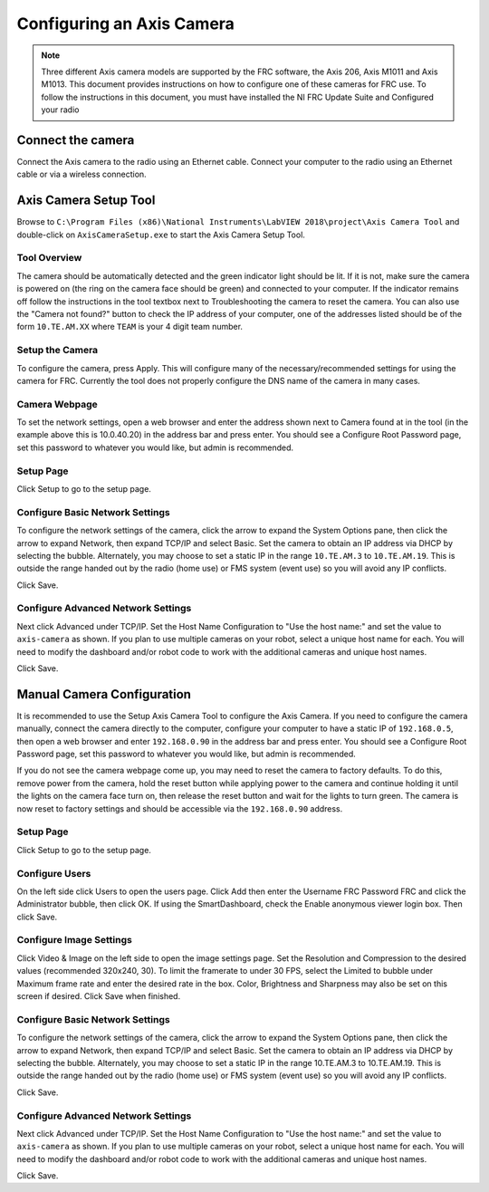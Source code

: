 Configuring an Axis Camera
==========================

.. note:: Three different Axis camera models are supported by the FRC software, the Axis 206, Axis M1011 and Axis M1013. This document provides instructions on how to configure one of these cameras for FRC use. To follow the instructions in this document, you must have installed the NI FRC Update Suite and Configured your radio

Connect the camera
------------------

Connect the Axis camera to the radio using an Ethernet cable. Connect your computer to the radio using an Ethernet cable or via a wireless connection.


Axis Camera Setup Tool
----------------------

.. image:: images/configuring-an-axis-camera/axis-camera-setup-tool.png

Browse to ``C:\Program Files (x86)\National Instruments\LabVIEW 2018\project\Axis Camera Tool`` and double-click on ``AxisCameraSetup.exe`` to start the Axis Camera Setup Tool.

Tool Overview
^^^^^^^^^^^^^

.. image:: images/configuring-an-axis-camera/tool-overview.png

The camera should be automatically detected and the green indicator light should be lit. If it is not, make sure the camera is powered on (the ring on the camera face should be green) and connected to your computer. If the indicator remains off follow the instructions in the tool textbox next to Troubleshooting the camera to reset the camera. You can also use the "Camera not found?" button to check the IP address of your computer, one of the addresses listed should be of the form ``10.TE.AM.XX`` where ``TEAM`` is your 4 digit team number.

Setup the Camera
^^^^^^^^^^^^^^^^

.. image:: images/configuring-an-axis-camera/setup-the-camera.png

To configure the camera, press Apply. This will configure many of the necessary/recommended settings for using the camera for FRC. Currently the tool does not properly configure the DNS name of the camera in many cases.

Camera Webpage
^^^^^^^^^^^^^^

.. image:: images/configuring-an-axis-camera/camera-webpage.png

To set the network settings, open a web browser and enter the address shown next to Camera found at in the tool (in the example above this is 10.0.40.20) in the address bar and press enter. You should see a Configure Root Password page, set this password to whatever you would like, but admin is recommended.

Setup Page
^^^^^^^^^^

.. image:: images/configuring-an-axis-camera/setup-page.png

Click Setup to go to the setup page.

Configure Basic Network Settings
^^^^^^^^^^^^^^^^^^^^^^^^^^^^^^^^

.. image:: images/configuring-an-axis-camera/configure-basic-network-settings.png

To configure the network settings of the camera, click the arrow to expand the System Options pane, then click the arrow to expand Network, then expand TCP/IP and select Basic. Set the camera to obtain an IP address via DHCP by selecting the bubble. Alternately, you may choose to set a static IP in the range ``10.TE.AM.3`` to ``10.TE.AM.19``. This is outside the range handed out by the radio (home use) or FMS system (event use) so you will avoid any IP conflicts.

Click Save.

Configure Advanced Network Settings
^^^^^^^^^^^^^^^^^^^^^^^^^^^^^^^^^^^

.. image:: images/configuring-an-axis-camera/configure-advanced-network-settings.png

Next click Advanced under TCP/IP. Set the Host Name Configuration to "Use the host name:" and set the value to ``axis-camera`` as shown. If you plan to use multiple cameras on your robot, select a unique host name for each. You will need to modify the dashboard and/or robot code to work with the additional cameras and unique host names.

Click Save.

Manual Camera Configuration
---------------------------

.. image:: images/configuring-an-axis-camera/manual-camera-configuration.png

It is recommended to use the Setup Axis Camera Tool to configure the Axis Camera. If you need to configure the camera manually, connect the camera directly to the computer, configure your computer to have a static IP of ``192.168.0.5``, then open a web browser and enter ``192.168.0.90`` in the address bar and press enter. You should see a Configure Root Password page, set this password to whatever you would like, but admin is recommended.

If you do not see the camera webpage come up, you may need to reset the camera to factory defaults. To do this, remove power from the camera, hold the reset button while applying power to the camera and continue holding it until the lights on the camera face turn on, then release the reset button and wait for the lights to turn green. The camera is now reset to factory settings and should be accessible via the ``192.168.0.90`` address.

Setup Page
^^^^^^^^^^

.. image:: images/configuring-an-axis-camera/setup-page.png

Click Setup to go to the setup page.

Configure Users
^^^^^^^^^^^^^^^

.. image:: images/configuring-an-axis-camera/configure-users.png

On the left side click Users to open the users page. Click Add then enter the Username FRC Password FRC and click the Administrator bubble, then click OK. If using the SmartDashboard, check the Enable anonymous viewer login box. Then click Save.

Configure Image Settings
^^^^^^^^^^^^^^^^^^^^^^^^

.. image:: images/configuring-an-axis-camera/configure-image-settings.png

Click Video & Image on the left side to open the image settings page. Set the Resolution and Compression to the desired values (recommended 320x240, 30). To limit the framerate to under 30 FPS, select the Limited to bubble under Maximum frame rate and enter the desired rate in the box. Color, Brightness and Sharpness may also be set on this screen if desired. Click Save when finished.

Configure Basic Network Settings
^^^^^^^^^^^^^^^^^^^^^^^^^^^^^^^^

.. image:: images/configuring-an-axis-camera/configure-basic-network-settings.png

To configure the network settings of the camera, click the arrow to expand the System Options pane, then click the arrow to expand Network, then expand TCP/IP and select Basic. Set the camera to obtain an IP address via DHCP by selecting the bubble. Alternately, you may choose to set a static IP in the range 10.TE.AM.3 to 10.TE.AM.19. This is outside the range handed out by the radio (home use) or FMS system (event use) so you will avoid any IP conflicts.

Click Save.

Configure Advanced Network Settings
^^^^^^^^^^^^^^^^^^^^^^^^^^^^^^^^^^^

.. image:: images/configuring-an-axis-camera/configure-advanced-network-settings.png

Next click Advanced under TCP/IP. Set the Host Name Configuration to "Use the host name:" and set the value to ``axis-camera`` as shown. If you plan to use multiple cameras on your robot, select a unique host name for each. You will need to modify the dashboard and/or robot code to work with the additional cameras and unique host names.

Click Save.
